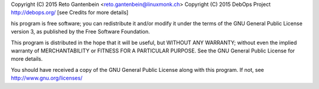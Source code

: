 Copyright (C) 2015 Reto Gantenbein <reto.gantenbein@linuxmonk.ch>
Copyright (C) 2015 DebOps Project http://debops.org/
[see Credits for more details]

his program is free software; you can redistribute it and/or modify
it under the terms of the GNU General Public License version 3, as
published by the Free Software Foundation.

This program is distributed in the hope that it will be useful, but
WITHOUT ANY WARRANTY; without even the implied warranty of
MERCHANTABILITY or FITNESS FOR A PARTICULAR PURPOSE. See the GNU
General Public License for more details.

You should have received a copy of the GNU General Public License
along with this program. If not, see http://www.gnu.org/licenses/
